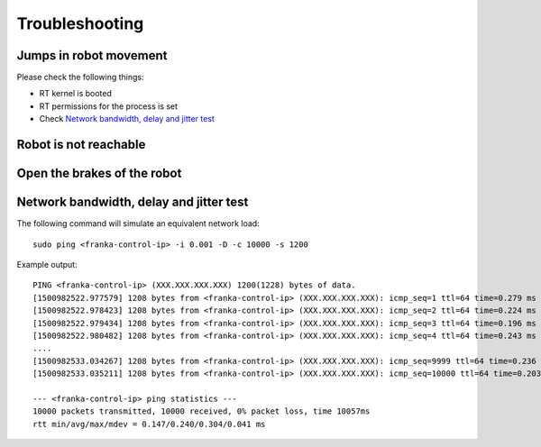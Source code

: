 Troubleshooting
===============


Jumps in robot movement
-----------------------

Please check the following things:

* RT kernel is booted
* RT permissions for the process is set
* Check `Network bandwidth, delay and jitter test`_



.. _troubleshooting_robot_not_reachable:

Robot is not reachable
----------------------


.. _troubleshooting_open_brake:

Open the brakes of the robot
----------------------------


.. _network-bandwidth-delay-test:

Network bandwidth, delay and jitter test
----------------------------------------

The following command will simulate an equivalent network load::

	sudo ping <franka-control-ip> -i 0.001 -D -c 10000 -s 1200

Example output::

	PING <franka-control-ip> (XXX.XXX.XXX.XXX) 1200(1228) bytes of data.
	[1500982522.977579] 1208 bytes from <franka-control-ip> (XXX.XXX.XXX.XXX): icmp_seq=1 ttl=64 time=0.279 ms
	[1500982522.978423] 1208 bytes from <franka-control-ip> (XXX.XXX.XXX.XXX): icmp_seq=2 ttl=64 time=0.224 ms
	[1500982522.979434] 1208 bytes from <franka-control-ip> (XXX.XXX.XXX.XXX): icmp_seq=3 ttl=64 time=0.196 ms
	[1500982522.980482] 1208 bytes from <franka-control-ip> (XXX.XXX.XXX.XXX): icmp_seq=4 ttl=64 time=0.243 ms
	....
	[1500982533.034267] 1208 bytes from <franka-control-ip> (XXX.XXX.XXX.XXX): icmp_seq=9999 ttl=64 time=0.236 ms
	[1500982533.035211] 1208 bytes from <franka-control-ip> (XXX.XXX.XXX.XXX): icmp_seq=10000 ttl=64 time=0.203 ms

	--- <franka-control-ip> ping statistics ---
	10000 packets transmitted, 10000 received, 0% packet loss, time 10057ms
	rtt min/avg/max/mdev = 0.147/0.240/0.304/0.041 ms


.. todo::
 Extend Troubleshooting section.
